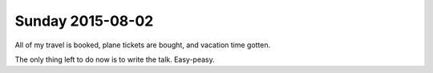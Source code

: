 Sunday 2015-08-02
-----------------

All of my travel is booked, plane tickets are bought, and vacation time gotten.

The only thing left to do now is to write the talk. Easy-peasy.
